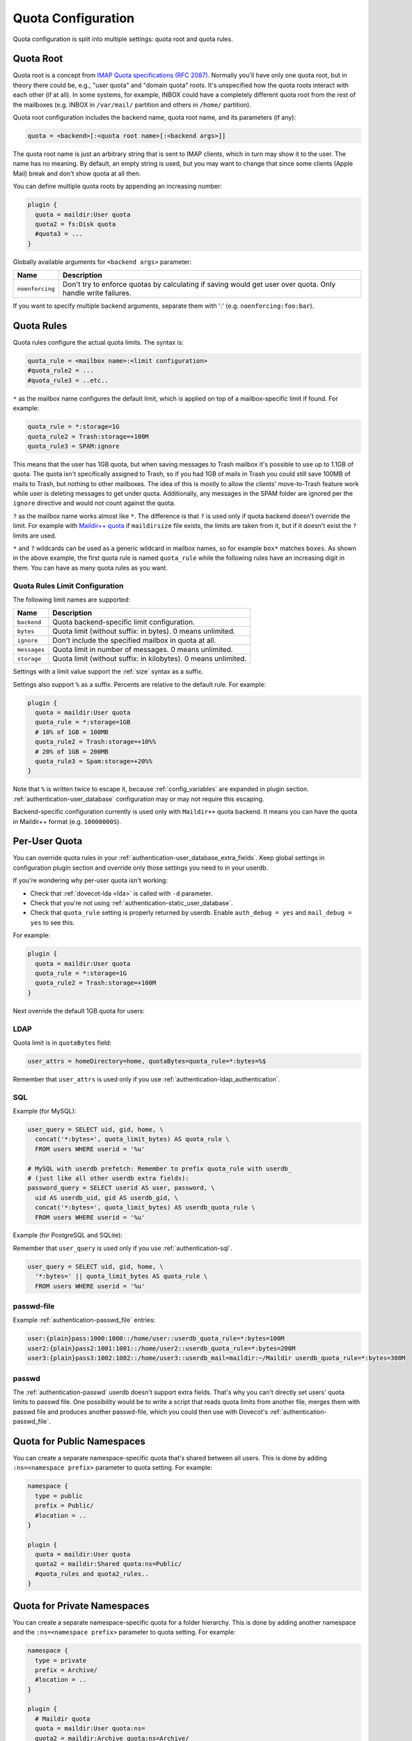 .. _quota_configuration:

===================
Quota Configuration
===================

Quota configuration is split into multiple settings: quota root and quota
rules.

Quota Root
^^^^^^^^^^

Quota root is a concept from `IMAP Quota specifications (RFC 2087)`_. Normally
you'll have only one quota root, but in theory there could be, e.g., "user
quota" and "domain quota" roots. It's unspecified how the quota roots interact
with each other (if at all). In some systems, for example, INBOX could have a
completely different quota root from the rest of the mailboxes (e.g. INBOX in
``/var/mail/`` partition and others in ``/home/`` partition).

Quota root configuration includes the backend name, quota root name, and its
parameters (if any):

.. code-block:: none

  quota = <backend>[:<quota root name>[:<backend args>]]

The quota root name is just an arbitrary string that is sent to IMAP clients,
which in turn may show it to the user. The name has no meaning. By default, an
empty string is used, but you may want to change that since some clients
(Apple Mail) break and don't show quota at all then.

You can define multiple quota roots by appending an increasing number:

.. code-block:: none

  plugin {
    quota = maildir:User quota
    quota2 = fs:Disk quota
    #quota3 = ...
  }

Globally available arguments for ``<backend args>`` parameter:

=============== ================================================================
Name            Description
=============== ================================================================
``noenforcing`` Don't try to enforce quotas by calculating if saving would get
                user over quota. Only handle write failures.
=============== ================================================================

If you want to specify multiple backend arguments, separate them with ':'
(e.g. ``noenforcing:foo:bar``).

.. _`IMAP Quota specifications (RFC 2087)`: https://tools.ietf.org/html/rfc2087

Quota Rules
^^^^^^^^^^^

Quota rules configure the actual quota limits. The syntax is:

.. code-block:: none

  quota_rule = <mailbox name>:<limit configuration>
  #quota_rule2 = ...
  #quota_rule3 = ..etc..

``*`` as the mailbox name configures the default limit, which is applied on
top of a mailbox-specific limit if found. For example:

.. code-block:: none

  quota_rule = *:storage=1G
  quota_rule2 = Trash:storage=+100M
  quota_rule3 = SPAM:ignore

This means that the user has 1GB quota, but when saving messages to Trash
mailbox it's possible to use up to 1.1GB of quota. The quota isn't
specifically assigned to Trash, so if you had 1GB of mails in Trash you could
still save 100MB of mails to Trash, but nothing to other mailboxes. The idea
of this is mostly to allow the clients' move-to-Trash feature work while user
is deleting messages to get under quota.  Additionally, any messages in the
SPAM folder are ignored per the ``ignore`` directive and would not count
against the quota.

``?`` as the mailbox name works almost like ``*``. The difference is that
``?`` is used only if quota backend doesn't override the limit. For example
with `Maildir++ quota`_ if ``maildirsize`` file exists, the limits are taken
from it, but if it doesn't exist the ``?`` limits are used.

``*`` and ``?`` wildcards can be used as a generic wildcard in mailbox
names, so for example ``box*`` matches ``boxes``. As shown in the above
example, the first quota rule is named ``quota_rule`` while the following
rules have an increasing digit in them. You can have as many quota rules as
you want.

.. _`Maildir++ quota`: https://www.courier-mta.org/imap/README.maildirquota.html

Quota Rules Limit Configuration
-------------------------------

The following limit names are supported:

============ ===================================================================
Name         Description
============ ===================================================================
``backend``  Quota backend-specific limit configuration.
``bytes``    Quota limit (without suffix: in bytes). 0 means unlimited.
``ignore``   Don't include the specified mailbox in quota at all.
``messages`` Quota limit in number of messages. 0 means unlimited.
``storage``  Quota limit (without suffix: in kilobytes). 0 means unlimited.
============ ===================================================================

Settings with a limit value support the :ref:`size` syntax as a suffix. 

Settings also support ``%`` as a suffix. Percents are relative to the default
rule. For example:

.. code-block:: none

  plugin {
    quota = maildir:User quota
    quota_rule = *:storage=1GB
    # 10% of 1GB = 100MB
    quota_rule2 = Trash:storage=+10%%
    # 20% of 1GB = 200MB
    quota_rule3 = Spam:storage=+20%%
  }

Note that ``%`` is written twice to escape it, because :ref:`config_variables`
are expanded in plugin section. :ref:`authentication-user_database`
configuration may or may not require this escaping.

Backend-specific configuration currently is used only with ``Maildir++`` quota
backend. It means you can have the quota in Maildir++ format (e.g.
``10000000S``).

.. _quota_configuration_per_user:

Per-User Quota
^^^^^^^^^^^^^^

You can override quota rules in your
:ref:`authentication-user_database_extra_fields`. Keep global settings in
configuration plugin section and override only those settings you need to in
your userdb.

If you're wondering why per-user quota isn't working:

* Check that :ref:`dovecot-lda <lda>` is called with ``-d`` parameter.
* Check that you're not using :ref:`authentication-static_user_database`.
* Check that ``quota_rule`` setting is properly returned by userdb. Enable
  ``auth_debug = yes`` and ``mail_debug = yes`` to see this.

For example:

.. code-block:: none

  plugin {
    quota = maildir:User quota
    quota_rule = *:storage=1G
    quota_rule2 = Trash:storage=+100M
  }

Next override the default 1GB quota for users:

LDAP
----

Quota limit is in ``quotaBytes`` field:

.. code-block:: none

  user_attrs = homeDirectory=home, quotaBytes=quota_rule=*:bytes=%$

Remember that ``user_attrs`` is used only if you use
:ref:`authentication-ldap_authentication`.

SQL
---

Example (for MySQL):

.. code-block:: none

  user_query = SELECT uid, gid, home, \
    concat('*:bytes=', quota_limit_bytes) AS quota_rule \
    FROM users WHERE userid = '%u'

  # MySQL with userdb prefetch: Remember to prefix quota_rule with userdb_
  # (just like all other userdb extra fields):
  password_query = SELECT userid AS user, password, \
    uid AS userdb_uid, gid AS userdb_gid, \
    concat('*:bytes=', quota_limit_bytes) AS userdb_quota_rule \
    FROM users WHERE userid = '%u'

Example (for PostgreSQL and SQLite):

Remember that ``user_query`` is used only if you use
:ref:`authentication-sql`.

.. code-block:: none

  user_query = SELECT uid, gid, home, \
    '*:bytes=' || quota_limit_bytes AS quota_rule \
    FROM users WHERE userid = '%u'

passwd-file
-----------

Example :ref:`authentication-passwd_file` entries:

.. code-block:: none

  user:{plain}pass:1000:1000::/home/user::userdb_quota_rule=*:bytes=100M
  user2:{plain}pass2:1001:1001::/home/user2::userdb_quota_rule=*:bytes=200M
  user3:{plain}pass3:1002:1002::/home/user3::userdb_mail=maildir:~/Maildir userdb_quota_rule=*:bytes=300M

passwd
------

The :ref:`authentication-passwd` userdb doesn't support extra fields. That's
why you can't directly set users' quota limits to passwd file. One
possibility would be to write a script that reads quota limits from another
file, merges them with passwd file and produces another passwd-file, which you
could then use with Dovecot's :ref:`authentication-passwd_file`.

Quota for Public Namespaces
^^^^^^^^^^^^^^^^^^^^^^^^^^^

You can create a separate namespace-specific quota that's shared between all
users. This is done by adding ``:ns=<namespace prefix>`` parameter to quota
setting. For example:

.. code-block:: none

  namespace {
    type = public
    prefix = Public/
    #location = ..
  }

  plugin {
    quota = maildir:User quota
    quota2 = maildir:Shared quota:ns=Public/
    #quota_rules and quota2_rules..
  }

Quota for Private Namespaces
^^^^^^^^^^^^^^^^^^^^^^^^^^^^

You can create a separate namespace-specific quota for a folder hierarchy.
This is done by adding another namespace and the ``:ns=<namespace prefix>``
parameter to quota setting. For example:

.. code-block:: none

  namespace {
    type = private
    prefix = Archive/
    #location = ..
  }

  plugin {
    # Maildir quota
    quota = maildir:User quota:ns=
    quota2 = maildir:Archive quota:ns=Archive/

    # Dict quota
    #quota = dict:User quota:%u.default:ns=:proxy::quota
    #quota2 = dict:Archive quota:%u.archive:ns=Archive/:proxy::quota

    #quota_rules and quota2_rules..
  }

Note: If you're using dict quota, you need to make sure that the quota of the
``Archive`` namespace is calculated for another "user" than the default
namespace. Either track different namespaces in different backends or make
sure the users differs. ``%u.archive`` defines ``<username>.archive`` as key
to track quota for the ``Archive`` namespace; ``%u.default`` tracks the quota
of other folders. See :ref:`config_variables` for further help on variables.

Custom Quota Exceeded Message
^^^^^^^^^^^^^^^^^^^^^^^^^^^^^

You can configure Dovecot to send a custom string instead of the default quota
exceeded message. Do this by setting the string in the
``quota_exceeded_message`` plugin setting:

.. code-block:: none

  plugin {
    quota_exceeded_message = Quota exceeded, please go to http://www.example.com/over_quota_help for instructions on how to fix this.
  }

Dovecot can also read the quota exceeded message from a file:

.. code-block:: none

  plugin {
    quota_exceeded_message = </path/to/quota_exceeded_message.txt
  }

.. _quota_configuration_warning_scripts:

Quota Warning Scripts
^^^^^^^^^^^^^^^^^^^^^

You can configure Dovecot to run an external command when user's quota exceeds
a specified limit. Note that the warning is ONLY executed at the exact time
when the limit is being crossed, so when you're testing you have to do it by
crossing the limit by saving a new mail. If something else besides Dovecot
updates quota so that the limit is crossed, the warning is never executed.

The syntax is:

.. code-block:: none

  plugin {
    quota_warning = <limit configuration> <quota-warning socket name> <parameters>
    #quota_warning2 = ...
    #quota_warning3 = ..etc..
  }

Limit configuration is almost exactly same as for rules, with the exception of
adding "-" before the value for "reverse" warnings where the script is called
when quota drops below the value. Usually you want to use percents instead of
absolute limits. Only the command for the first exceeded limit is executed, so
configure the highest limit first. The actual commands that are run need to be
created as services.

An example configuration:

.. code-block:: none

  plugin {
    quota_warning = storage=95%% quota-warning 95 %u
    quota_warning2 = storage=80%% quota-warning 80 %u
    quota_warning3 = -storage=100%% quota-warning below %u # user is no longer over quota
  }

  service quota-warning {
    executable = script /usr/local/bin/quota-warning.sh
    # use some unprivileged user for executing the quota warnings
    user = vmail
    unix_listener quota-warning {
    }
  }

With the above example when user's quota exceeds 80%, ``quota-warning.sh`` is
executed with parameter 80. The same goes for when quota exceeds 95%. If user
suddenly receives a huge mail and the quota jumps from 70% to 99%, only the 95
script is executed.

You have to create the ``quota-warning.sh`` script yourself. Here is an
example that sends a mail to the user:

.. code-block:: shell

  #!/bin/sh
  PERCENT=$1
  USER=$2
  cat << EOF | /usr/local/libexec/dovecot/dovecot-lda -d $USER -o "plugin/quota=maildir:User quota:noenforcing"
  From: postmaster@domain.com
  Subject: quota warning

  Your mailbox is now $PERCENT% full.
  EOF

The quota enforcing is disabled to avoid looping. You'll of course need to
change the ``plugin/quota`` value to match the quota backend and other
configuration you use. Basically preserve your original "quota" setting and
just insert ":noenforcing" to proper location in it. For example with dict
quota, you can use something like:
``-o "plugin/quota=dict:User quota::noenforcing:proxy::quota"``

Overquota-flag
^^^^^^^^^^^^^^

.. versionadded:: v2.2.16

Quota warning scripts can be used to set an overquota-flag to userdb (e.g.
LDAP) when user goes over/under quota. This flag can be used by MTA to reject
mails to an user who is over quota already at SMTP RCPT TO stage.

A problem with this approach is there are race conditions that in some rare
situations cause the overquota-flag to be set even when user is already under
quota. This situation doesn't solve itself without manual admin intervention
or the new overquota-flag feature: This feature checks the flag's value every
time user logs in (or mail gets delivered or any other email access to user)
and compares it to the current actual quota usage. If the flag is wrong, a
script is executed that should fix up the situation.

The overquota-flag name in userdb must be ``quota_over_flag``. There are three
settings to configure what to do:

.. code-block:: none

  plugin {
    # If quota_over_flag=TRUE, the overquota-flag is enabled. Otherwise not.
    quota_over_flag_value = TRUE

    # Any non-empty value for quota_over_flag means user is over quota.
    # Wildcards can be used in a generic way, e.g. "*yes" or "*TRUE*"
    #quota_over_flag_value = *

    # If set, overquota-flag is checked only when current quota usage is
    # going to be checked anyway.
    # This can be used to optimize this check in case it's running too slowly.
    # (v2.2.25+)
    #quota_over_flag_lazy_check = yes

    # Service script to execute if overquota-flag is wrong. Configured the
    # same as quota_warning scripts. The current quota_over_flag's value is
    # appended as the last parameter.
    quota_over_script = quota-warning mismatch %u
  }

Quota Grace
^^^^^^^^^^^

With v2.2+, by default the last mail can bring user over quota. This is
useful to allow user to actually unambiguously become over quota instead of
fail some of the last larger mails and pass through some smaller mails. Of
course the last mail shouldn't be allowed to bring the user hugely over quota,
so by default in v2.2+ this limit is 10% of the user's quota limit.
(In v2.1 this is disabled by default.)

To change the quota grace, use:

.. code-block:: none

  plugin {
    # allow user to become max 10% over quota
    quota_grace = 10%%
    # allow user to become max 50 MB over quota
    quota_grace = 50 M
  }

Maximum Saved Mail Size
^^^^^^^^^^^^^^^^^^^^^^^

.. versionadded:: v2.2.29

Dovecot allows specifying the maximum message size that is allowed to be
saved (e.g. by LMTP, IMAP APPEND or doveadm save). The default is 0, which is
unlimited. Since outgoing mail sizes are also typically limited on the MTA
side, it can be beneficial to prevent user from saving too large mails, which
would later on fail on the MTA side anyway.

.. code-block:: none

  plugin {
    quota_max_mail_size = 100M
  }

Quota Admin Commands
^^^^^^^^^^^^^^^^^^^^

The :ref:`imap_quota plugin <quota_plugin>` implements the ``SETQUOTA``
command, which allows changing the logged in user's quota limit if the user is
admin. Normally this means that a master user must log in with
``userdb_admin = y`` set in the master passdb. The changing is done via
dict_set() command, so you must configure the ``quota_set`` setting to point
to some dictionary where your quota limit exists. Usually this is in SQL,
e.g.: 

dovecot.conf:

.. code-block:: none

  plugin {
    quota_set = dict:proxy::sqlquota
  }
  dict {
    sqlquota = mysql:/etc/dovecot/dovecot-dict-sql.conf.ext
  }

dovecot-dict-sql.conf.ext:

.. code-block:: none

  # Use "host= ... pass=foo#bar" with double-quotes if your password has '#'
  # character.
  connect = host=/var/run/mysqld/mysqld.sock dbname=mails user=admin \
    password=pass
  # Alternatively you can connect to localhost as well:
  #connect = host=localhost dbname=mails user=admin password=pass # port=3306

  map {
    pattern = priv/quota/limit/storage
    table = quota
    username_field = username
    value_field = bytes
  }
  map {
    pattern = priv/quota/limit/messages
    table = quota
    username_field = username
    value_field = messages
  }

Afterwards the quota can be changed with:

.. code-block:: none

  a SETQUOTA "User quota" (STORAGE 12345 MESSAGES 123)
